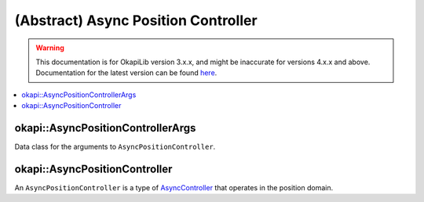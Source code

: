 ====================================
(Abstract) Async Position Controller
====================================

.. warning:: This documentation is for OkapiLib version 3.x.x, and might be inaccurate for versions 4.x.x and above. Documentation for the latest version can be found
         `here <https://okapilib.github.io/OkapiLib/index.html>`_.

.. contents:: :local:

okapi::AsyncPositionControllerArgs
==================================

Data class for the arguments to ``AsyncPositionController``.

okapi::AsyncPositionController
==============================

An ``AsyncPositionController`` is a type of `AsyncController <abstract-async-controller.html>`_ that
operates in the position domain.

